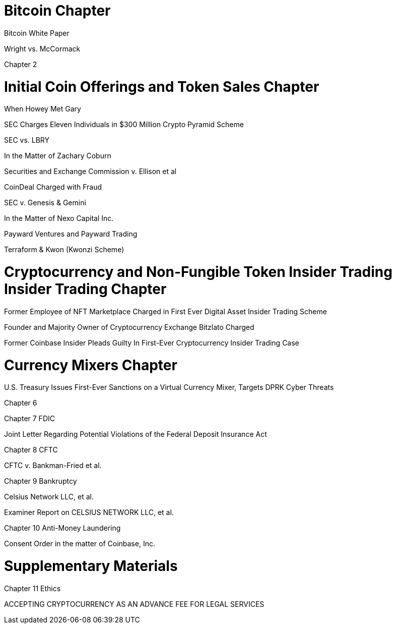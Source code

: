
= Bitcoin Chapter =

Bitcoin White Paper

Wright vs. McCormack

Chapter 2

= Initial Coin Offerings and Token Sales Chapter =

When Howey Met Gary

SEC Charges Eleven Individuals in $300 Million Crypto Pyramid Scheme

SEC vs. LBRY

In the Matter of Zachary Coburn

Securities and Exchange Commission v. Ellison et al

CoinDeal Charged with Fraud

SEC v. Genesis & Gemini

In the Matter of Nexo Capital Inc.

Payward Ventures and Payward Trading

Terraform & Kwon (Kwonzi Scheme)

= Cryptocurrency and Non-Fungible Token Insider Trading Insider Trading Chapter =

Former Employee of NFT Marketplace Charged in First Ever Digital Asset Insider Trading Scheme

Founder and Majority Owner of Cryptocurrency Exchange Bitzlato Charged

Former Coinbase Insider Pleads Guilty In First-Ever Cryptocurrency Insider Trading Case

= Currency Mixers Chapter =

U.S. Treasury Issues First-Ever Sanctions on a Virtual Currency Mixer, Targets DPRK Cyber Threats

Chapter 6 

Chapter 7 FDIC

Joint Letter Regarding Potential Violations of the Federal Deposit Insurance Act

Chapter 8 CFTC

CFTC v. Bankman-Fried et al.

Chapter 9 Bankruptcy

Celsius Network LLC, et al.

Examiner Report on CELSIUS NETWORK LLC, et al.

Chapter 10 Anti-Money Laundering

Consent Order in the matter of Coinbase, Inc.

= Supplementary Materials =

Chapter 11 Ethics

ACCEPTING CRYPTOCURRENCY AS AN ADVANCE FEE FOR LEGAL SERVICES



